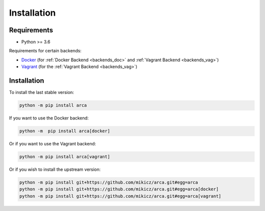 Installation
============

Requirements
------------

.. remember to update README when updating this

* Python >= 3.6

Requirements for certain backends:

* `Docker <https://www.docker.com/>`_ (for :ref:`Docker Backend <backends_doc>` and :ref:`Vagrant Backend <backends_vag>`)
* `Vagrant <https://www.vagrantup.com/>`_ (for the :ref:`Vagrant Backend <backends_vag>`)

Installation
------------

.. remember to update README when updating this

To install the last stable version:

.. code-block:: bash

  python -m pip install arca

If you want to use the Docker backend:

.. code-block:: bash

  python -m  pip install arca[docker]

Or if you want to use the Vagrant backend:

.. code-block:: bash

  python -m pip install arca[vagrant]

Or if you wish to install the upstream version:

.. code-block:: bash

  python -m pip install git+https://github.com/mikicz/arca.git#egg=arca
  python -m pip install git+https://github.com/mikicz/arca.git#egg=arca[docker]
  python -m pip install git+https://github.com/mikicz/arca.git#egg=arca[vagrant]

